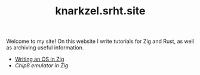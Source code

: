 #+TITLE: knarkzel.srht.site

Welcome to my site! On this website I write tutorials for Zig and Rust,
as well as archiving useful information.

- [[./os-in-zig][Writing an OS in Zig]]
- [[chip8-emulator-in-zig][Chip8 emulator in Zig]]
